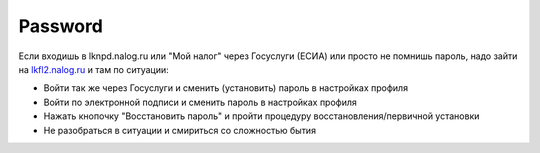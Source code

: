 Password
-----------------

Если входишь в lknpd.nalog.ru или "Мой налог" через Госуслуги (ЕСИА) или просто не помнишь пароль,
надо зайти на `lkfl2.nalog.ru <https://lkfl2.nalog.ru>`_ и там по ситуации:

* Войти так же через Госуслуги и сменить (установить) пароль в настройках профиля
* Войти по электронной подписи и сменить пароль в настройках профиля
* Нажать кнопочку "Восстановить пароль" и пройти процедуру восстановления/первичной установки
* Не разобраться в ситуации и смириться со сложностью бытия